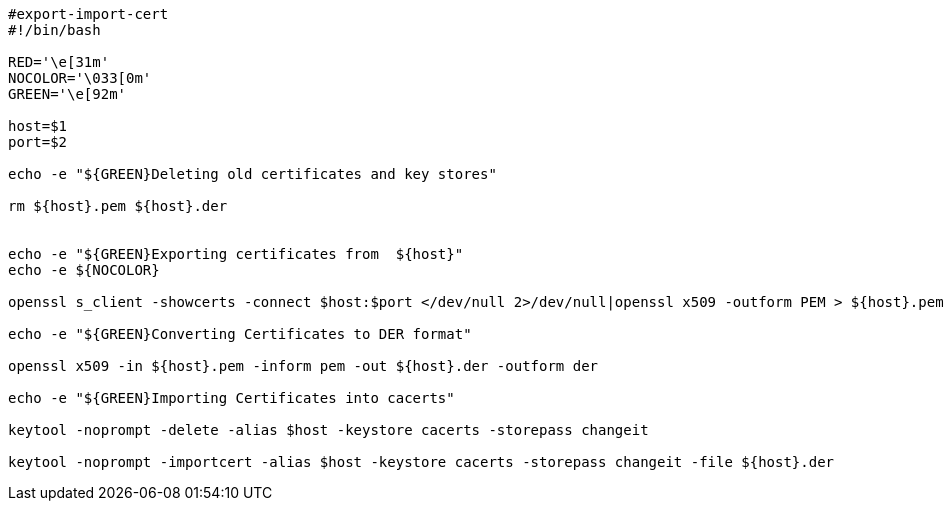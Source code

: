 [source,bash]
----
#export-import-cert
#!/bin/bash
   
RED='\e[31m'
NOCOLOR='\033[0m'
GREEN='\e[92m'

host=$1
port=$2

echo -e "${GREEN}Deleting old certificates and key stores"

rm ${host}.pem ${host}.der 


echo -e "${GREEN}Exporting certificates from  ${host}"
echo -e ${NOCOLOR}

openssl s_client -showcerts -connect $host:$port </dev/null 2>/dev/null|openssl x509 -outform PEM > ${host}.pem

echo -e "${GREEN}Converting Certificates to DER format"

openssl x509 -in ${host}.pem -inform pem -out ${host}.der -outform der

echo -e "${GREEN}Importing Certificates into cacerts"

keytool -noprompt -delete -alias $host -keystore cacerts -storepass changeit

keytool -noprompt -importcert -alias $host -keystore cacerts -storepass changeit -file ${host}.der
----
